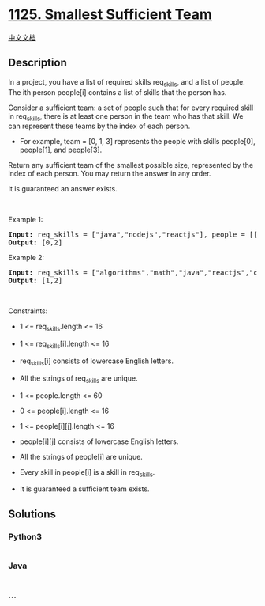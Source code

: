 * [[https://leetcode.com/problems/smallest-sufficient-team][1125.
Smallest Sufficient Team]]
  :PROPERTIES:
  :CUSTOM_ID: smallest-sufficient-team
  :END:
[[./solution/1100-1199/1125.Smallest Sufficient Team/README.org][中文文档]]

** Description
   :PROPERTIES:
   :CUSTOM_ID: description
   :END:

#+begin_html
  <p>
#+end_html

In a project, you have a list of required skills req_skills, and a list
of people. The ith person people[i] contains a list of skills that the
person has.

#+begin_html
  </p>
#+end_html

#+begin_html
  <p>
#+end_html

Consider a sufficient team: a set of people such that for every required
skill in req_skills, there is at least one person in the team who has
that skill. We can represent these teams by the index of each person.

#+begin_html
  </p>
#+end_html

#+begin_html
  <ul>
#+end_html

#+begin_html
  <li>
#+end_html

For example, team = [0, 1, 3] represents the people with skills
people[0], people[1], and people[3].

#+begin_html
  </li>
#+end_html

#+begin_html
  </ul>
#+end_html

#+begin_html
  <p>
#+end_html

Return any sufficient team of the smallest possible size, represented by
the index of each person. You may return the answer in any order.

#+begin_html
  </p>
#+end_html

#+begin_html
  <p>
#+end_html

It is guaranteed an answer exists.

#+begin_html
  </p>
#+end_html

#+begin_html
  <p>
#+end_html

 

#+begin_html
  </p>
#+end_html

#+begin_html
  <p>
#+end_html

Example 1:

#+begin_html
  </p>
#+end_html

#+begin_html
  <pre><strong>Input:</strong> req_skills = ["java","nodejs","reactjs"], people = [["java"],["nodejs"],["nodejs","reactjs"]]
  <strong>Output:</strong> [0,2]
  </pre>
#+end_html

#+begin_html
  <p>
#+end_html

Example 2:

#+begin_html
  </p>
#+end_html

#+begin_html
  <pre><strong>Input:</strong> req_skills = ["algorithms","math","java","reactjs","csharp","aws"], people = [["algorithms","math","java"],["algorithms","math","reactjs"],["java","csharp","aws"],["reactjs","csharp"],["csharp","math"],["aws","java"]]
  <strong>Output:</strong> [1,2]
  </pre>
#+end_html

#+begin_html
  <p>
#+end_html

 

#+begin_html
  </p>
#+end_html

#+begin_html
  <p>
#+end_html

Constraints:

#+begin_html
  </p>
#+end_html

#+begin_html
  <ul>
#+end_html

#+begin_html
  <li>
#+end_html

1 <= req_skills.length <= 16

#+begin_html
  </li>
#+end_html

#+begin_html
  <li>
#+end_html

1 <= req_skills[i].length <= 16

#+begin_html
  </li>
#+end_html

#+begin_html
  <li>
#+end_html

req_skills[i] consists of lowercase English letters.

#+begin_html
  </li>
#+end_html

#+begin_html
  <li>
#+end_html

All the strings of req_skills are unique.

#+begin_html
  </li>
#+end_html

#+begin_html
  <li>
#+end_html

1 <= people.length <= 60

#+begin_html
  </li>
#+end_html

#+begin_html
  <li>
#+end_html

0 <= people[i].length <= 16

#+begin_html
  </li>
#+end_html

#+begin_html
  <li>
#+end_html

1 <= people[i][j].length <= 16

#+begin_html
  </li>
#+end_html

#+begin_html
  <li>
#+end_html

people[i][j] consists of lowercase English letters.

#+begin_html
  </li>
#+end_html

#+begin_html
  <li>
#+end_html

All the strings of people[i] are unique.

#+begin_html
  </li>
#+end_html

#+begin_html
  <li>
#+end_html

Every skill in people[i] is a skill in req_skills.

#+begin_html
  </li>
#+end_html

#+begin_html
  <li>
#+end_html

It is guaranteed a sufficient team exists.

#+begin_html
  </li>
#+end_html

#+begin_html
  </ul>
#+end_html

** Solutions
   :PROPERTIES:
   :CUSTOM_ID: solutions
   :END:

#+begin_html
  <!-- tabs:start -->
#+end_html

*** *Python3*
    :PROPERTIES:
    :CUSTOM_ID: python3
    :END:
#+begin_src python
#+end_src

*** *Java*
    :PROPERTIES:
    :CUSTOM_ID: java
    :END:
#+begin_src java
#+end_src

*** *...*
    :PROPERTIES:
    :CUSTOM_ID: section
    :END:
#+begin_example
#+end_example

#+begin_html
  <!-- tabs:end -->
#+end_html
